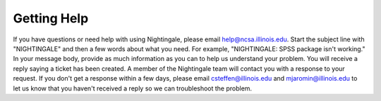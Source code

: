 =============
Getting Help 
=============

If you have questions or need help with using Nightingale, please email help@ncsa.illinois.edu. Start the subject
line with "NIGHTINGALE" and then a few words about what you need. For example, "NIGHTINGALE: SPSS package isn't working." 
In your message body, provide as much information as you can to help us understand your problem. 
You will receive a reply saying a ticket has been created.
A member of the Nightingale team will contact you with a response to your request. 
If you don't get a response within a few days, please email
csteffen@illinois.edu and mjaromin@illinois.edu to let us know that you
haven't received a reply so we can troubleshoot the problem.
